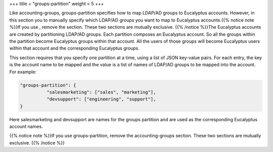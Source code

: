 +++
title = "groups-partition"
weight = 5
+++

..  _groups_partition:

Like accounting-groups, groups-partition specifies how to map LDAP/AD groups to Eucalyptus accounts. However, in this section you to manually specify which LDAP/AD groups you want to map to Eucalyptus accounts.{{% notice note %}}If you use , remove the section. These two sections are mutually exclusive. {{% /notice %}}The Eucalyptus accounts are created by partitioning LDAP/AD groups. Each partition composes an Eucalyptus account. So all the groups within the partition become Eucalyptus groups within that account. All the users of those groups will become Eucalyptus users within that account and the corresponding Eucalyptus groups. 

This section requires that you specify one partition at a time, using a list of JSON key-value pairs. For each entry, the key is the account name to be mapped and the value is a list of names of LDAP/AD groups to be mapped into the account. For example: 



.. code::

  "groups-partition": {
            "salesmarketing": ["sales", "marketing"],
            "devsupport": ["engineering", "support"],
  }

Here salesmarketing and devsupport are names for the groups partition and are used as the corresponding Eucalyptus account names. 

{{% notice note %}}If you use groups-partition, remove the accounting-groups section. These two sections are mutually exclusive. {{% /notice %}}